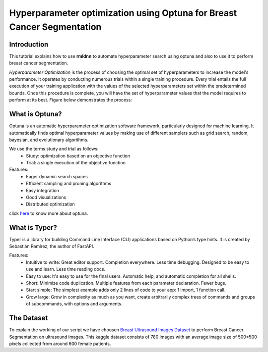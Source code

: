 Hyperparameter optimization using Optuna for Breast Cancer Segmentation
======================================================================

Introduction
~~~~~~~~~~~~

This tutorial explains how to use **rmldnn** to automate hyperparameter search using optuna and also to use it to perform breast cancer segmentation.

*Hyperparameter Optimization* is the process of choosing the optimal set of hyperparameters to increase the model's performance. It operates by conducting numerous trials within a single training procedure. Every trial entails the full execution of your training application with the values of the selected hyperparameters set within the predetermined bounds. Once this procedure is complete, you will have the set of hyperparameter values that the model requires to perform at its best. Figure below demonstrates the process:

.. image:: ./figures/flowchart.png?raw=true
    :width: 550
    :height: 300
    :align: center
   
What is Optuna?
~~~~~~~~~~~~~~~

Optuna is an automatic hyperparameter optimization software framework, particularly designed for machine learning. It automatically finds optimal hyperparameter values by making use of different samplers such as grid search, random, bayesian, and evolutionary algorithms.

We use the terms study and trial as follows:
 - Study: optimization based on an objective function
 - Trial: a single execution of the objective function
 
Features:
 - Eager dynamic search spaces
 - Efficient sampling and pruning algorithms
 - Easy integration
 - Good visualizations
 - Distributed optimization
 
click `here <https://optuna.org/>`__ to know more about optuna.

What is Typer?
~~~~~~~~~~~~~~

Typer is a library for building Command Line Interface (CLI) applications based on Python’s type hints. It is created by Sebastián Ramírez, the author of FastAPI. 

Features:
 - Intuitive to write: Great editor support. Completion everywhere. Less time debugging. Designed to be easy to use and learn. Less time reading docs.
 - Easy to use: It's easy to use for the final users. Automatic help, and automatic completion for all shells.
 - Short: Minimize code duplication. Multiple features from each parameter declaration. Fewer bugs.
 - Start simple: The simplest example adds only 2 lines of code to your app: 1 import, 1 function call.
 - Grow large: Grow in complexity as much as you want, create arbitrarily complex trees of commands and groups of subcommands, with options and arguments.

The Dataset
~~~~~~~~~~~

To explain the working of our script we have choosen `Breast Ultrasound Images Dataset <https://www.kaggle.com/datasets/aryashah2k/breast-ultrasound-images-dataset>`__ to perform Breast Cancer Segmentation on ultrasound images. This kaggle dataset consists of 780 images with an average image size of 500*500 pixels collected from around 600 female patients.  

